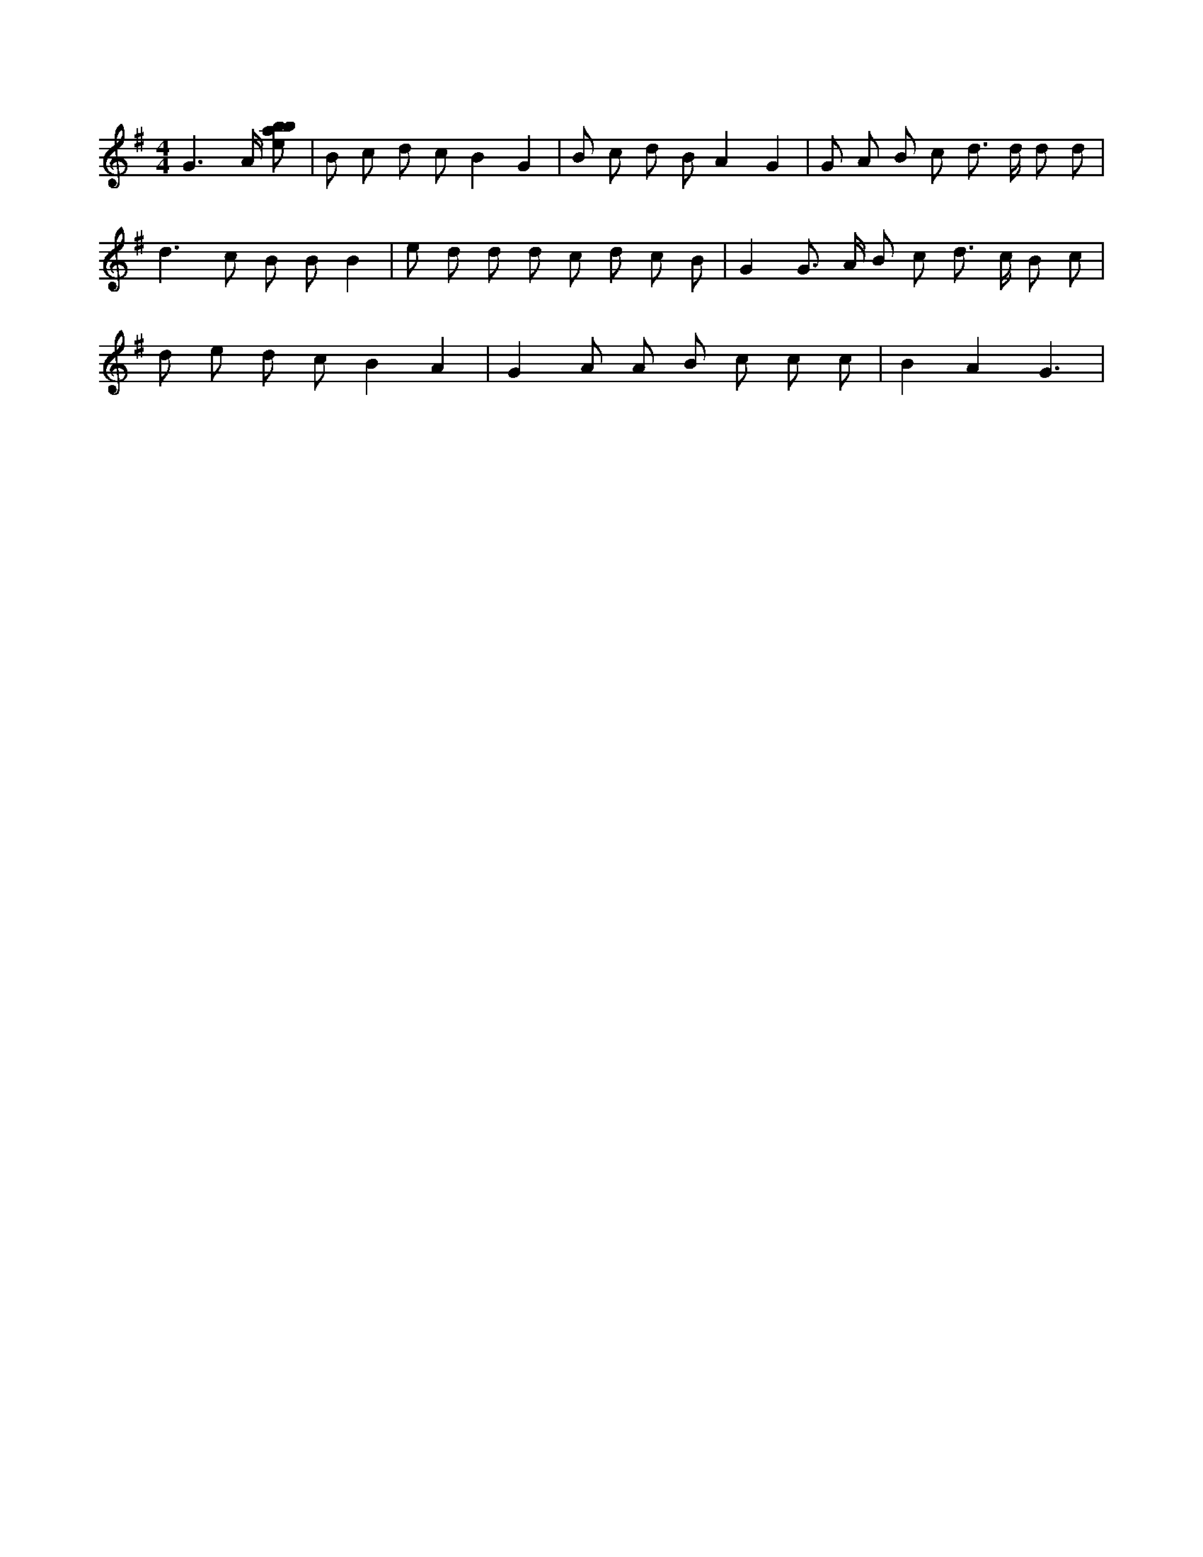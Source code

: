 X:79
L:1/8
M:4/4
K:Gclef
G3 /2 A/2 [ebab] | B c d c B2 G2 | B c d B A2 G2 | G A B c d > d d d | d2 > c2 B B B2 | e d d d c d c B | G2 G > A B c d > c B c | d e d c B2 A2 | G2 A A B c c c | B2 A2 G3 |
